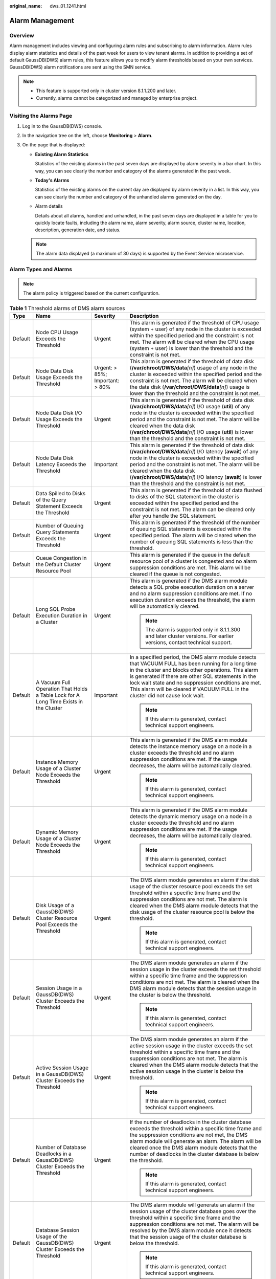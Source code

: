 :original_name: dws_01_1241.html

.. _dws_01_1241:

Alarm Management
================

Overview
--------

Alarm management includes viewing and configuring alarm rules and subscribing to alarm information. Alarm rules display alarm statistics and details of the past week for users to view tenant alarms. In addition to providing a set of default GaussDB(DWS) alarm rules, this feature allows you to modify alarm thresholds based on your own services. GaussDB(DWS) alarm notifications are sent using the SMN service.

.. note::

   -  This feature is supported only in cluster version 8.1.1.200 and later.
   -  Currently, alarms cannot be categorized and managed by enterprise project.

Visiting the Alarms Page
------------------------

#. Log in to the GaussDB(DWS) console.
#. In the navigation tree on the left, choose **Monitoring** > **Alarm**.
#. On the page that is displayed:

   -  **Existing Alarm Statistics**

      Statistics of the existing alarms in the past seven days are displayed by alarm severity in a bar chart. In this way, you can see clearly the number and category of the alarms generated in the past week.

   -  **Today's Alarms**

      Statistics of the existing alarms on the current day are displayed by alarm severity in a list. In this way, you can see clearly the number and category of the unhandled alarms generated on the day.

   -  Alarm details

      Details about all alarms, handled and unhandled, in the past seven days are displayed in a table for you to quickly locate faults, including the alarm name, alarm severity, alarm source, cluster name, location, description, generation date, and status.

   .. note::

      The alarm data displayed (a maximum of 30 days) is supported by the Event Service microservice.

Alarm Types and Alarms
----------------------

.. note::

   The alarm policy is triggered based on the current configuration.

.. table:: **Table 1** Threshold alarms of DMS alarm sources

   +-----------------+---------------------------------------------------------------------------------------+---------------------------------+-------------------------------------------------------------------------------------------------------------------------------------------------------------------------------------------------------------------------------------------------------------------------------------------------------------------------------------------------------------------------------------+
   | Type            | Name                                                                                  | Severity                        | Description                                                                                                                                                                                                                                                                                                                                                                         |
   +=================+=======================================================================================+=================================+=====================================================================================================================================================================================================================================================================================================================================================================================+
   | Default         | Node CPU Usage Exceeds the Threshold                                                  | Urgent                          | This alarm is generated if the threshold of CPU usage (system + user) of any node in the cluster is exceeded within the specified period and the constraint is not met. The alarm will be cleared when the CPU usage (system + user) is lower than the threshold and the constraint is not met.                                                                                     |
   +-----------------+---------------------------------------------------------------------------------------+---------------------------------+-------------------------------------------------------------------------------------------------------------------------------------------------------------------------------------------------------------------------------------------------------------------------------------------------------------------------------------------------------------------------------------+
   | Default         | Node Data Disk Usage Exceeds the Threshold                                            | Urgent: > 85%; Important: > 80% | This alarm is generated if the threshold of data disk (**/var/chroot/DWS/data**\ *[n]*) usage of any node in the cluster is exceeded within the specified period and the constraint is not met. The alarm will be cleared when the data disk (**/var/chroot/DWS/data**\ *[n]*) usage is lower than the threshold and the constraint is not met.                                     |
   +-----------------+---------------------------------------------------------------------------------------+---------------------------------+-------------------------------------------------------------------------------------------------------------------------------------------------------------------------------------------------------------------------------------------------------------------------------------------------------------------------------------------------------------------------------------+
   | Default         | Node Data Disk I/O Usage Exceeds the Threshold                                        | Urgent                          | This alarm is generated if the threshold of data disk (**/var/chroot/DWS/data**\ *[n]*) I/O usage (**util**) of any node in the cluster is exceeded within the specified period and the constraint is not met. The alarm will be cleared when the data disk (**/var/chroot/DWS/data**\ *[n]*) I/O usage (**util**) is lower than the threshold and the constraint is not met.       |
   +-----------------+---------------------------------------------------------------------------------------+---------------------------------+-------------------------------------------------------------------------------------------------------------------------------------------------------------------------------------------------------------------------------------------------------------------------------------------------------------------------------------------------------------------------------------+
   | Default         | Node Data Disk Latency Exceeds the Threshold                                          | Important                       | This alarm is generated if the threshold of data disk (**/var/chroot/DWS/data**\ *[n]*) I/O latency (**await**) of any node in the cluster is exceeded within the specified period and the constraint is not met. The alarm will be cleared when the data disk (**/var/chroot/DWS/data**\ *[n]*) I/O latency (**await**) is lower than the threshold and the constraint is not met. |
   +-----------------+---------------------------------------------------------------------------------------+---------------------------------+-------------------------------------------------------------------------------------------------------------------------------------------------------------------------------------------------------------------------------------------------------------------------------------------------------------------------------------------------------------------------------------+
   | Default         | Data Spilled to Disks of the Query Statement Exceeds the Threshold                    | Urgent                          | This alarm is generated if the threshold of data flushed to disks of the SQL statement in the cluster is exceeded within the specified period and the constraint is not met. The alarm can be cleared only after you handle the SQL statement.                                                                                                                                      |
   +-----------------+---------------------------------------------------------------------------------------+---------------------------------+-------------------------------------------------------------------------------------------------------------------------------------------------------------------------------------------------------------------------------------------------------------------------------------------------------------------------------------------------------------------------------------+
   | Default         | Number of Queuing Query Statements Exceeds the Threshold                              | Urgent                          | This alarm is generated if the threshold of the number of queuing SQL statements is exceeded within the specified period. The alarm will be cleared when the number of queuing SQL statements is less than the threshold.                                                                                                                                                           |
   +-----------------+---------------------------------------------------------------------------------------+---------------------------------+-------------------------------------------------------------------------------------------------------------------------------------------------------------------------------------------------------------------------------------------------------------------------------------------------------------------------------------------------------------------------------------+
   | Default         | Queue Congestion in the Default Cluster Resource Pool                                 | Urgent                          | This alarm is generated if the queue in the default resource pool of a cluster is congested and no alarm suppression conditions are met. This alarm will be cleared if the queue is not congested.                                                                                                                                                                                  |
   +-----------------+---------------------------------------------------------------------------------------+---------------------------------+-------------------------------------------------------------------------------------------------------------------------------------------------------------------------------------------------------------------------------------------------------------------------------------------------------------------------------------------------------------------------------------+
   | Default         | Long SQL Probe Execution Duration in a Cluster                                        | Urgent                          | This alarm is generated if the DMS alarm module detects a SQL probe execution duration on a server and no alarm suppression conditions are met. If no execution duration exceeds the threshold, the alarm will be automatically cleared.                                                                                                                                            |
   |                 |                                                                                       |                                 |                                                                                                                                                                                                                                                                                                                                                                                     |
   |                 |                                                                                       |                                 | .. note::                                                                                                                                                                                                                                                                                                                                                                           |
   |                 |                                                                                       |                                 |                                                                                                                                                                                                                                                                                                                                                                                     |
   |                 |                                                                                       |                                 |    The alarm is supported only in 8.1.1.300 and later cluster versions. For earlier versions, contact technical support.                                                                                                                                                                                                                                                            |
   +-----------------+---------------------------------------------------------------------------------------+---------------------------------+-------------------------------------------------------------------------------------------------------------------------------------------------------------------------------------------------------------------------------------------------------------------------------------------------------------------------------------------------------------------------------------+
   | Default         | A Vacuum Full Operation That Holds a Table Lock for A Long Time Exists in the Cluster | Important                       | In a specified period, the DMS alarm module detects that VACUUM FULL has been running for a long time in the cluster and blocks other operations. This alarm is generated if there are other SQL statements in the lock wait state and no suppression conditions are met. This alarm will be cleared if VACUUM FULL in the cluster did not cause lock wait.                         |
   |                 |                                                                                       |                                 |                                                                                                                                                                                                                                                                                                                                                                                     |
   |                 |                                                                                       |                                 | .. note::                                                                                                                                                                                                                                                                                                                                                                           |
   |                 |                                                                                       |                                 |                                                                                                                                                                                                                                                                                                                                                                                     |
   |                 |                                                                                       |                                 |    If this alarm is generated, contact technical support engineers.                                                                                                                                                                                                                                                                                                                 |
   +-----------------+---------------------------------------------------------------------------------------+---------------------------------+-------------------------------------------------------------------------------------------------------------------------------------------------------------------------------------------------------------------------------------------------------------------------------------------------------------------------------------------------------------------------------------+
   | Default         | Instance Memory Usage of a Cluster Node Exceeds the Threshold                         | Urgent                          | This alarm is generated if the DMS alarm module detects the instance memory usage on a node in a cluster exceeds the threshold and no alarm suppression conditions are met. If the usage decreases, the alarm will be automatically cleared.                                                                                                                                        |
   |                 |                                                                                       |                                 |                                                                                                                                                                                                                                                                                                                                                                                     |
   |                 |                                                                                       |                                 | .. note::                                                                                                                                                                                                                                                                                                                                                                           |
   |                 |                                                                                       |                                 |                                                                                                                                                                                                                                                                                                                                                                                     |
   |                 |                                                                                       |                                 |    If this alarm is generated, contact technical support engineers.                                                                                                                                                                                                                                                                                                                 |
   +-----------------+---------------------------------------------------------------------------------------+---------------------------------+-------------------------------------------------------------------------------------------------------------------------------------------------------------------------------------------------------------------------------------------------------------------------------------------------------------------------------------------------------------------------------------+
   | Default         | Dynamic Memory Usage of a Cluster Node Exceeds the Threshold                          | Urgent                          | This alarm is generated if the DMS alarm module detects the dynamic memory usage on a node in a cluster exceeds the threshold and no alarm suppression conditions are met. If the usage decreases, the alarm will be automatically cleared.                                                                                                                                         |
   |                 |                                                                                       |                                 |                                                                                                                                                                                                                                                                                                                                                                                     |
   |                 |                                                                                       |                                 | .. note::                                                                                                                                                                                                                                                                                                                                                                           |
   |                 |                                                                                       |                                 |                                                                                                                                                                                                                                                                                                                                                                                     |
   |                 |                                                                                       |                                 |    If this alarm is generated, contact technical support engineers.                                                                                                                                                                                                                                                                                                                 |
   +-----------------+---------------------------------------------------------------------------------------+---------------------------------+-------------------------------------------------------------------------------------------------------------------------------------------------------------------------------------------------------------------------------------------------------------------------------------------------------------------------------------------------------------------------------------+
   | Default         | Disk Usage of a GaussDB(DWS) Cluster Resource Pool Exceeds the Threshold              | Urgent                          | The DMS alarm module generates an alarm if the disk usage of the cluster resource pool exceeds the set threshold within a specific time frame and the suppression conditions are not met. The alarm is cleared when the DMS alarm module detects that the disk usage of the cluster resource pool is below the threshold.                                                           |
   |                 |                                                                                       |                                 |                                                                                                                                                                                                                                                                                                                                                                                     |
   |                 |                                                                                       |                                 | .. note::                                                                                                                                                                                                                                                                                                                                                                           |
   |                 |                                                                                       |                                 |                                                                                                                                                                                                                                                                                                                                                                                     |
   |                 |                                                                                       |                                 |    If this alarm is generated, contact technical support engineers.                                                                                                                                                                                                                                                                                                                 |
   +-----------------+---------------------------------------------------------------------------------------+---------------------------------+-------------------------------------------------------------------------------------------------------------------------------------------------------------------------------------------------------------------------------------------------------------------------------------------------------------------------------------------------------------------------------------+
   | Default         | Session Usage in a GaussDB(DWS) Cluster Exceeds the Threshold                         | Urgent                          | The DMS alarm module generates an alarm if the session usage in the cluster exceeds the set threshold within a specific time frame and the suppression conditions are not met. The alarm is cleared when the DMS alarm module detects that the session usage in the cluster is below the threshold.                                                                                 |
   |                 |                                                                                       |                                 |                                                                                                                                                                                                                                                                                                                                                                                     |
   |                 |                                                                                       |                                 | .. note::                                                                                                                                                                                                                                                                                                                                                                           |
   |                 |                                                                                       |                                 |                                                                                                                                                                                                                                                                                                                                                                                     |
   |                 |                                                                                       |                                 |    If this alarm is generated, contact technical support engineers.                                                                                                                                                                                                                                                                                                                 |
   +-----------------+---------------------------------------------------------------------------------------+---------------------------------+-------------------------------------------------------------------------------------------------------------------------------------------------------------------------------------------------------------------------------------------------------------------------------------------------------------------------------------------------------------------------------------+
   | Default         | Active Session Usage in a GaussDB(DWS) Cluster Exceeds the Threshold                  | Urgent                          | The DMS alarm module generates an alarm if the active session usage in the cluster exceeds the set threshold within a specific time frame and the suppression conditions are not met. The alarm is cleared when the DMS alarm module detects that the active session usage in the cluster is below the threshold.                                                                   |
   |                 |                                                                                       |                                 |                                                                                                                                                                                                                                                                                                                                                                                     |
   |                 |                                                                                       |                                 | .. note::                                                                                                                                                                                                                                                                                                                                                                           |
   |                 |                                                                                       |                                 |                                                                                                                                                                                                                                                                                                                                                                                     |
   |                 |                                                                                       |                                 |    If this alarm is generated, contact technical support engineers.                                                                                                                                                                                                                                                                                                                 |
   +-----------------+---------------------------------------------------------------------------------------+---------------------------------+-------------------------------------------------------------------------------------------------------------------------------------------------------------------------------------------------------------------------------------------------------------------------------------------------------------------------------------------------------------------------------------+
   | Default         | Number of Database Deadlocks in a GaussDB(DWS) Cluster Exceeds the Threshold          | Urgent                          | If the number of deadlocks in the cluster database exceeds the threshold within a specific time frame and the suppression conditions are not met, the DMS alarm module will generate an alarm. The alarm will be cleared once the DMS alarm module detects that the number of deadlocks in the cluster database is below the threshold.                                             |
   |                 |                                                                                       |                                 |                                                                                                                                                                                                                                                                                                                                                                                     |
   |                 |                                                                                       |                                 | .. note::                                                                                                                                                                                                                                                                                                                                                                           |
   |                 |                                                                                       |                                 |                                                                                                                                                                                                                                                                                                                                                                                     |
   |                 |                                                                                       |                                 |    If this alarm is generated, contact technical support engineers.                                                                                                                                                                                                                                                                                                                 |
   +-----------------+---------------------------------------------------------------------------------------+---------------------------------+-------------------------------------------------------------------------------------------------------------------------------------------------------------------------------------------------------------------------------------------------------------------------------------------------------------------------------------------------------------------------------------+
   | Default         | Database Session Usage of the GaussDB(DWS) Cluster Exceeds the Threshold              | Urgent                          | The DMS alarm module will generate an alarm if the session usage of the cluster database goes over the threshold within a specific time frame and the suppression conditions are not met. The alarm will be resolved by the DMS alarm module once it detects that the session usage of the cluster database is below the threshold.                                                 |
   |                 |                                                                                       |                                 |                                                                                                                                                                                                                                                                                                                                                                                     |
   |                 |                                                                                       |                                 | .. note::                                                                                                                                                                                                                                                                                                                                                                           |
   |                 |                                                                                       |                                 |                                                                                                                                                                                                                                                                                                                                                                                     |
   |                 |                                                                                       |                                 |    If this alarm is generated, contact technical support engineers.                                                                                                                                                                                                                                                                                                                 |
   +-----------------+---------------------------------------------------------------------------------------+---------------------------------+-------------------------------------------------------------------------------------------------------------------------------------------------------------------------------------------------------------------------------------------------------------------------------------------------------------------------------------------------------------------------------------+
